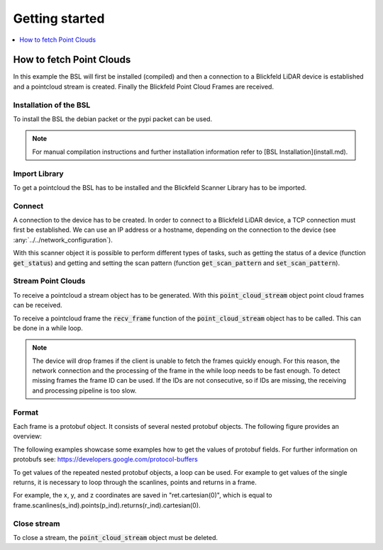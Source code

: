 .. _BSL Getting started:

Getting started
===============

.. contents:: :local:
  :depth: 1

How to fetch Point Clouds
-------------------------

In this example the BSL will first be installed (compiled) and then a connection to a Blickfeld LiDAR device is established and a pointcloud stream is created.
Finally the Blickfeld Point Cloud Frames are received.

Installation of the BSL
~~~~~~~~~~~~~~~~~~~~~~~

To install the BSL the debian packet or the pypi packet can be used.

.. tabs::

    .. code-tab:: c++

        sudo apt update
        sudo apt install -y wget libprotobuf-dev libprotobuf17
        wget https://github.com/Blickfeld/blickfeld-scanner-lib/releases/latest/download/blickfeld-scanner-lib-dev-Linux.deb
        sudo dpkg -i blickfeld-scanner-lib-dev-Linux.deb

    .. code-tab:: py

        pip install blickfeld_scanner

.. note:: For manual compilation instructions and further installation information refer to [BSL Installation](install.md).

Import Library
~~~~~~~~~~~~~~

To get a pointcloud the BSL has to be installed and the Blickfeld Scanner Library has to be imported.

.. tabs::

    .. code-tab:: c++

        #include <blickfeld/scanner.h>

    .. code-tab:: py

        >>> import blickfeld_scanner

Connect
~~~~~~~

A connection to the device has to be created.
In order to connect to a Blickfeld LiDAR device, a TCP connection must first be established.
We can use an IP address or a hostname, depending on the connection to the device (see :any:`../../network_configuration`).

.. tabs::

    .. code-tab:: c++

        std::string device_ip_or_hostname = "localhost";  // IP or hostname of the device
        std::shared_ptr<blickfeld::scanner> scanner = blickfeld::scanner::connect(device_ip_or_hostname);

    .. code-tab:: py

        >>> device_ip_or_hostname = "localhost"  # IP or hostname of the device
        >>> scanner = blickfeld_scanner.scanner(device_ip_or_hostname)
        >>> scanner
        <blickfeld_scanner.scanner.scanner object at 0x000002A611C1A710>

With this scanner object it is possible to perform different types of tasks, such as getting the status of a device (function :code:`get_status`) and
getting and setting the scan pattern (function :code:`get_scan_pattern` and :code:`set_scan_pattern`).

Stream Point Clouds
~~~~~~~~~~~~~~~~~~~

To receive a pointcloud a stream object has to be generated. With this :code:`point_cloud_stream` object point cloud frames can be received.

.. tabs::

    .. code-tab:: c++

        auto stream = scanner->get_point_cloud_stream();

    .. code-tab:: py

        >>> stream = scanner.get_point_cloud_stream()
        >>> stream
        <blickfeld_scanner.scanner.point_cloud_stream object at 0x000002A61289D1D0>

To receive a pointcloud frame the :code:`recv_frame` function of the :code:`point_cloud_stream` object has to be called.
This can be done in a while loop.

.. tabs::

    .. code-tab:: c++

        while (true) {
            const blickfeld::protocol::data::Frame frame = stream->recv_frame();
            // TODO: Process received frame
        }

    .. code-tab:: py

        while True:
            frame = stream.recv_frame()
            # TODO: Process received frame

.. note::
    The device will drop frames if the client is unable to fetch the frames quickly enough.
    For this reason, the network connection and the processing of the frame in the while loop needs to be fast enough.
    To detect missing frames the frame ID can be used. If the IDs are not consecutive, so if IDs are missing, the receiving and processing pipeline is too slow.

Format
~~~~~~

Each frame is a protobuf object. It consists of several nested protobuf objects. The following figure provides an overview:

.. image:: protobuf-frame-visualisation.png
   :width: 800

The following examples showcase some examples how to get the values of protobuf fields. For further information on protobufs see: `https://developers.google.com/protocol-buffers <https://developers.google.com/protocol-buffers>`_

.. tabs::

    .. code-tab:: c++

        frame.start_time_ns() / 1e9  // Get a field value
        frame.scan_pattern().frame_rate().maximum()  // Get a field in a nested protobuf object
        frame.scanlines_size()  // Get the size of a repeated protobuf field

    .. code-tab:: py

        >>> frame.start_time_ns / 1e9  # Get a field value
        1587462177.261129
        >>> frame.scan_pattern.frame_rate.maximum  # Get a field in a nested protobuf object
        1.2874246835708618
        >>> frame.scanlines[0].points[0]  # Get a value of a repeated nested field
        id: 0
        start_offset_ns: 0
        ambient_light_level: 5
        direction {
          azimuth: -0.005621920805424452
          elevation: -0.0010442694183439016
        }

To get values of the repeated nested protobuf objects, a loop can be used.
For example to get values of the single returns, it is necessary to loop through the scanlines, points and returns in a frame.

.. tabs::

    .. code-tab:: c++

        // Iterate through all the scanlines in a frame
        for (int s_ind = 0; s_ind < frame.scanlines_size(); s_ind++) {

            // Iterate through all the points in a scanline
            for (int p_ind = 0; p_ind < frame.scanlines(s_ind).points_size(); p_ind++) {
                auto& point = frame.scanlines(s_ind).points(p_ind);

                // Iterate through all the returns for each points
                for (int r_ind = 0; r_ind < point.returns_size(); r_ind++) {
                    auto& ret = point.returns(r_ind);
                    printf("coordinates: (%f, %f, %f)\n", ret.cartesian(0), ret.cartesian(1), ret.cartesian(2));

    .. code-tab:: py

        # Iterate through all the scanlines in a frame
        for s_ind in range(len(frame.scanlines)):

            # Iterate through all the points in a scanline
            for p_ind in range(len(frame.scanlines[s_ind].points)):
                point = frame.scanlines[s_ind].points[p_ind]

                # Iterate through all the returns for each points
                for r_ind in range(len(point.returns)):
                    ret = point.returns[r_ind]
                    print(f"coordinates: ({ret.cartesian[0]}, {ret.cartesian[1]}, {ret.cartesian[2]})")

For example, the x, y, and z coordinates are saved in "ret.cartesian(0)", which is equal to frame.scanlines(s_ind).points(p_ind).returns(r_ind).cartesian(0).

Close stream
~~~~~~~~~~~~

To close a stream, the :code:`point_cloud_stream` object must be deleted.

.. tabs::

    .. code-tab:: c++

        auto stream = scanner->get_point_cloud_stream();  // Create a stream
        ...  // Receive frames and do some fancy stuff
        delete stream;  // Close the stream

    .. code-tab:: py

        >>> stream = scanner.get_point_cloud_stream()  # Create a stream
        >>> stream
        <blickfeld_scanner.scanner.point_cloud_stream object at 0x000002A61289D1D0>
        >>> ...  # Receive frames and do some fancy stuff
        >>> del stream  # Close the stream
